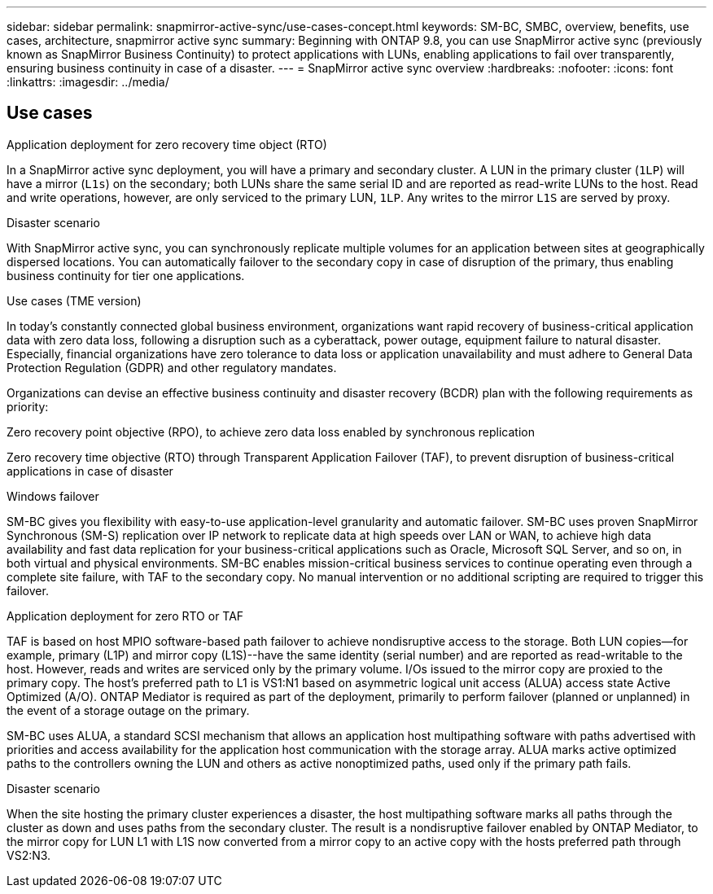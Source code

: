 ---
sidebar: sidebar
permalink: snapmirror-active-sync/use-cases-concept.html
keywords: SM-BC, SMBC, overview, benefits, use cases, architecture, snapmirror active sync
summary: Beginning with ONTAP 9.8, you can use SnapMirror active sync (previously known as SnapMirror Business Continuity) to protect applications with LUNs, enabling applications to fail over transparently, ensuring business continuity in case of a disaster.
---
= SnapMirror active sync overview
:hardbreaks:
:nofooter:
:icons: font
:linkattrs:
:imagesdir: ../media/

[.lead]




== Use cases

.Application deployment for zero recovery time object (RTO)
In a SnapMirror active sync deployment, you will have a primary and secondary cluster. A LUN in the primary cluster (`1LP`) will have a mirror (`L1s`) on the secondary; both LUNs share the same serial ID and are reported as read-write LUNs to the host. Read and write operations, however, are only serviced to the primary LUN, `1LP`. Any writes to the mirror `L1S` are served by proxy. 

.Disaster scenario
With SnapMirror active sync, you can synchronously replicate multiple volumes for an application between sites at geographically dispersed locations. You can automatically failover to the secondary copy in case of disruption of the primary, thus enabling business continuity for tier one applications.

Use cases (TME version) 

In today's constantly connected global business environment, organizations want rapid recovery of business-critical application data with zero data loss, following a disruption such as a cyberattack, power outage, equipment failure to natural disaster. Especially, financial organizations have zero tolerance to data loss or application unavailability and must adhere to General Data Protection Regulation (GDPR) and other regulatory mandates.  

 

Organizations can devise an effective business continuity and disaster recovery (BCDR) plan with the following requirements as priority: 

Zero recovery point objective (RPO), to achieve zero data loss enabled by synchronous replication 

Zero recovery time objective (RTO) through Transparent Application Failover (TAF), to prevent disruption of business-critical applications in case of disaster 

 

Windows failover 

SM-BC gives you flexibility with easy-to-use application-level granularity and automatic failover. SM-BC uses proven SnapMirror Synchronous (SM-S) replication over IP network to replicate data at high speeds over LAN or WAN, to achieve high data availability and fast data replication for your business-critical applications such as Oracle, Microsoft SQL Server, and so on, in both virtual and physical environments. SM-BC enables mission-critical business services to continue operating even through a complete site failure, with TAF to the secondary copy. No manual intervention or no additional scripting are required to trigger this failover. 

 

Application deployment for zero RTO or TAF 

TAF is based on host MPIO software-based path failover to achieve nondisruptive access to the storage. Both LUN copies--for example, primary (L1P) and mirror copy (L1S)--have the same identity (serial number) and are reported as read-writable to the host. However, reads and writes are serviced only by the primary volume. I/Os issued to the mirror copy are proxied to the primary copy. The host’s preferred path to L1 is VS1:N1 based on asymmetric logical unit access (ALUA) access state Active Optimized (A/O). ONTAP Mediator is required as part of the deployment, primarily to perform failover (planned or unplanned) in the event of a storage outage on the primary. 

SM-BC uses ALUA, a standard SCSI mechanism that allows an application host multipathing software with paths advertised with priorities and access availability for the application host communication with the storage array. ALUA marks active optimized paths to the controllers owning the LUN and others as active nonoptimized paths, used only if the primary path fails.  


Disaster scenario 

When the site hosting the primary cluster experiences a disaster, the host multipathing software marks all paths through the cluster as down and uses paths from the secondary cluster. The result is a nondisruptive failover enabled by ONTAP Mediator, to the mirror copy for LUN L1 with L1S now converted from a mirror copy to an active copy with the hosts preferred path through VS2:N3. 